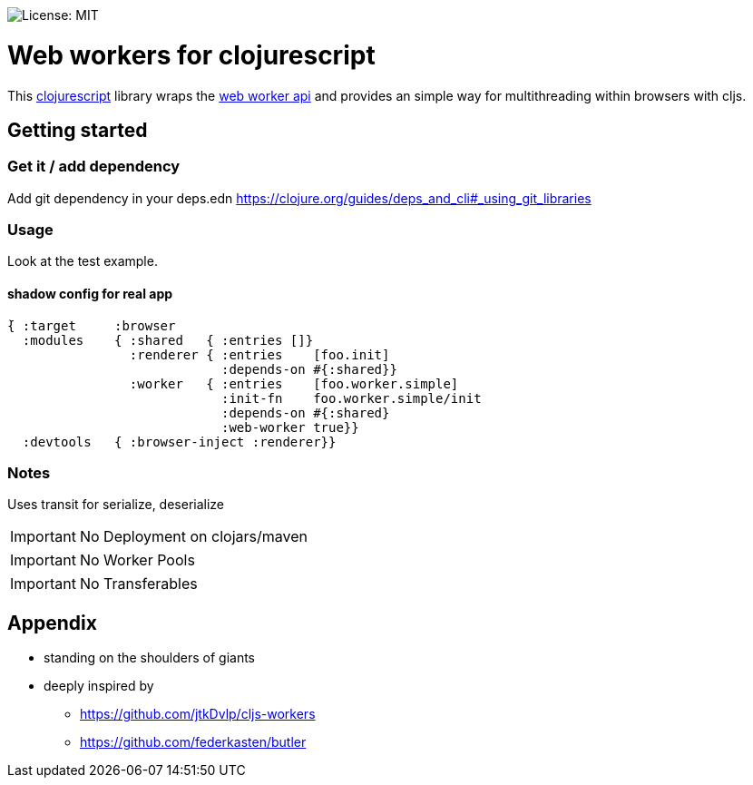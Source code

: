 image::https://img.shields.io/badge/License-MIT-yellow.svg[License: MIT]

= Web workers for clojurescript

This https://clojurescript.org/[clojurescript] library wraps the https://developer.mozilla.org/en-US/docs/Web/API/Web_Workers_API/Using_web_workers[web worker api] and provides an simple way for multithreading within browsers with cljs.

== Getting started

=== Get it / add dependency

Add git dependency in your deps.edn
https://clojure.org/guides/deps_and_cli#_using_git_libraries

=== Usage

Look at the test example.

==== shadow config for real app

----
̀{ :target     :browser
  :modules    { :shared   { :entries []}
                :renderer { :entries    [foo.init]
                            :depends-on #{:shared}}
                :worker   { :entries    [foo.worker.simple]
                            :init-fn    foo.worker.simple/init
                            :depends-on #{:shared}
                            :web-worker true}}
  :devtools   { :browser-inject :renderer}}
----

=== Notes

Uses transit for serialize, deserialize

IMPORTANT: No Deployment on clojars/maven

IMPORTANT: No Worker Pools

IMPORTANT: No Transferables

== Appendix

* standing on the shoulders of giants
* deeply inspired by
** https://github.com/jtkDvlp/cljs-workers
** https://github.com/federkasten/butler
